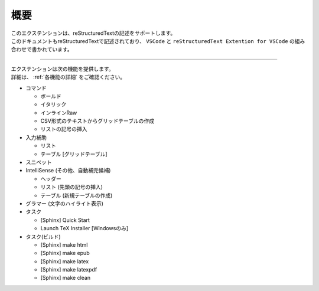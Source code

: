 概要
####

| このエクステンションは、reStructuredTextの記述をサポートします。
| このドキュメントもreStructuredTextで記述されており、 ``VSCode`` と ``reStructuredText Extention for VSCode`` の組み合わせで書かれています。

----

| エクステンションは次の機能を提供します。
| 詳細は、 :ref:`各機能の詳細` をご確認ください。

* コマンド

  * ボールド
  * イタリック
  * インラインRaw
  * CSV形式のテキストからグリッドテーブルの作成
  * リストの記号の挿入

* 入力補助

  * リスト
  * テーブル [グリッドテーブル]

* スニペット
* IntelliSense (その他、自動補完候補)

  * ヘッダー
  * リスト (先頭の記号の挿入)
  * テーブル (新規テーブルの作成)

* グラマー (文字のハイライト表示)
* タスク

  * [Sphinx] Quick Start
  * Launch TeX Installer [Windowsのみ]

* タスク(ビルド)

  * [Sphinx] make html
  * [Sphinx] make epub
  * [Sphinx] make latex
  * [Sphinx] make latexpdf
  * [Sphinx] make clean

